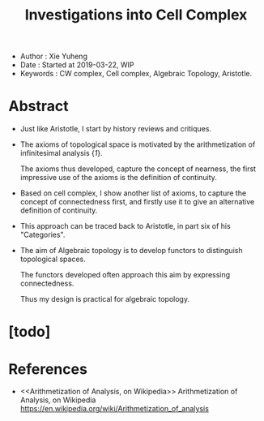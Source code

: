 #+html_head: <link rel="stylesheet" href="../css/org-page.css"/>
#+title: Investigations into Cell Complex

- Author : Xie Yuheng
- Date : Started at 2019-03-22, WIP
- Keywords : CW complex, Cell complex, Algebraic Topology, Aristotle.

* Abstract

  - Just like Aristotle, I start by history reviews and critiques.

  - The axioms of topological space
    is motivated by the arithmetization of infinitesimal analysis {[[Arithmetization of Analysis, on Wikipedia][1]]}.

    The axioms thus developed, capture the concept of nearness,
    the first impressive use of the axioms
    is the definition of continuity.

  - Based on cell complex, I show another list of axioms,
    to capture the concept of connectedness first,
    and firstly use it to give an alternative definition of continuity.

  - This approach can be traced back to Aristotle,
    in part six of his "Categories".

  - The aim of Algebraic topology is to develop functors
    to distinguish topological spaces.

    The functors developed often approach this aim
    by expressing connectedness.

    Thus my design is practical for algebraic topology.

* [todo]

* References

  - <<Arithmetization of Analysis, on Wikipedia>>
    Arithmetization of Analysis, on Wikipedia
    https://en.wikipedia.org/wiki/Arithmetization_of_analysis
